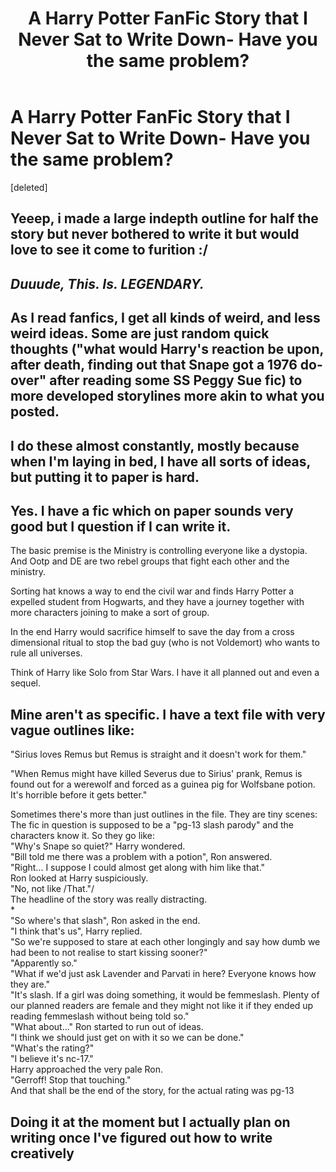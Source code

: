 #+TITLE: A Harry Potter FanFic Story that I Never Sat to Write Down- Have you the same problem?

* A Harry Potter FanFic Story that I Never Sat to Write Down- Have you the same problem?
:PROPERTIES:
:Score: 6
:DateUnix: 1565536908.0
:DateShort: 2019-Aug-11
:FlairText: Self-Promotion
:END:
[deleted]


** Yeeep, i made a large indepth outline for half the story but never bothered to write it but would love to see it come to furition :/
:PROPERTIES:
:Author: LONEzy
:Score: 6
:DateUnix: 1565540853.0
:DateShort: 2019-Aug-11
:END:


** /Duuude, This. Is. LEGENDARY./
:PROPERTIES:
:Author: Ares_Ignis
:Score: 3
:DateUnix: 1565544534.0
:DateShort: 2019-Aug-11
:END:


** As I read fanfics, I get all kinds of weird, and less weird ideas. Some are just random quick thoughts ("what would Harry's reaction be upon, after death, finding out that Snape got a 1976 do-over" after reading some SS Peggy Sue fic) to more developed storylines more akin to what you posted.
:PROPERTIES:
:Author: Fredrik1994
:Score: 3
:DateUnix: 1565549661.0
:DateShort: 2019-Aug-11
:END:


** I do these almost constantly, mostly because when I'm laying in bed, I have all sorts of ideas, but putting it to paper is hard.
:PROPERTIES:
:Author: EmeraldLight
:Score: 2
:DateUnix: 1565544775.0
:DateShort: 2019-Aug-11
:END:


** Yes. I have a fic which on paper sounds very good but I question if I can write it.

The basic premise is the Ministry is controlling everyone like a dystopia. And Ootp and DE are two rebel groups that fight each other and the ministry.

Sorting hat knows a way to end the civil war and finds Harry Potter a expelled student from Hogwarts, and they have a journey together with more characters joining to make a sort of group.

In the end Harry would sacrifice himself to save the day from a cross dimensional ritual to stop the bad guy (who is not Voldemort) who wants to rule all universes.

Think of Harry like Solo from Star Wars. I have it all planned out and even a sequel.
:PROPERTIES:
:Author: LilBaby90210
:Score: 2
:DateUnix: 1565554551.0
:DateShort: 2019-Aug-12
:END:


** Mine aren't as specific. I have a text file with very vague outlines like:

"Sirius loves Remus but Remus is straight and it doesn't work for them."

"When Remus might have killed Severus due to Sirius' prank, Remus is found out for a werewolf and forced as a guinea pig for Wolfsbane potion. It's horrible before it gets better."

Sometimes there's more than just outlines in the file. They are tiny scenes:\\
The fic in question is supposed to be a "pg-13 slash parody" and the characters know it. So they go like:\\
"Why's Snape so quiet?" Harry wondered.\\
"Bill told me there was a problem with a potion", Ron answered.\\
"Right... I suppose I could almost get along with him like that."\\
Ron looked at Harry suspiciously.\\
"No, not like /That."/\\
The headline of the story was really distracting.\\
*\\
"So where's that slash", Ron asked in the end.\\
"I think that's us", Harry replied.\\
"So we're supposed to stare at each other longingly and say how dumb we had been to not realise to start kissing sooner?"\\
"Apparently so."\\
"What if we'd just ask Lavender and Parvati in here? Everyone knows how they are."\\
"It's slash. If a girl was doing something, it would be femmeslash. Plenty of our planned readers are female and they might not like it if they ended up reading femmeslash without being told so."\\
"What about..." Ron started to run out of ideas.\\
"I think we should just get on with it so we can be done."\\
"What's the rating?"\\
"I believe it's nc-17."\\
Harry approached the very pale Ron.\\
"Gerroff! Stop that touching."\\
And that shall be the end of the story, for the actual rating was pg-13
:PROPERTIES:
:Author: rosemarjoram
:Score: 2
:DateUnix: 1565546917.0
:DateShort: 2019-Aug-11
:END:


** Doing it at the moment but I actually plan on writing once I've figured out how to write creatively
:PROPERTIES:
:Author: machjacob51141
:Score: 1
:DateUnix: 1565634764.0
:DateShort: 2019-Aug-12
:END:
